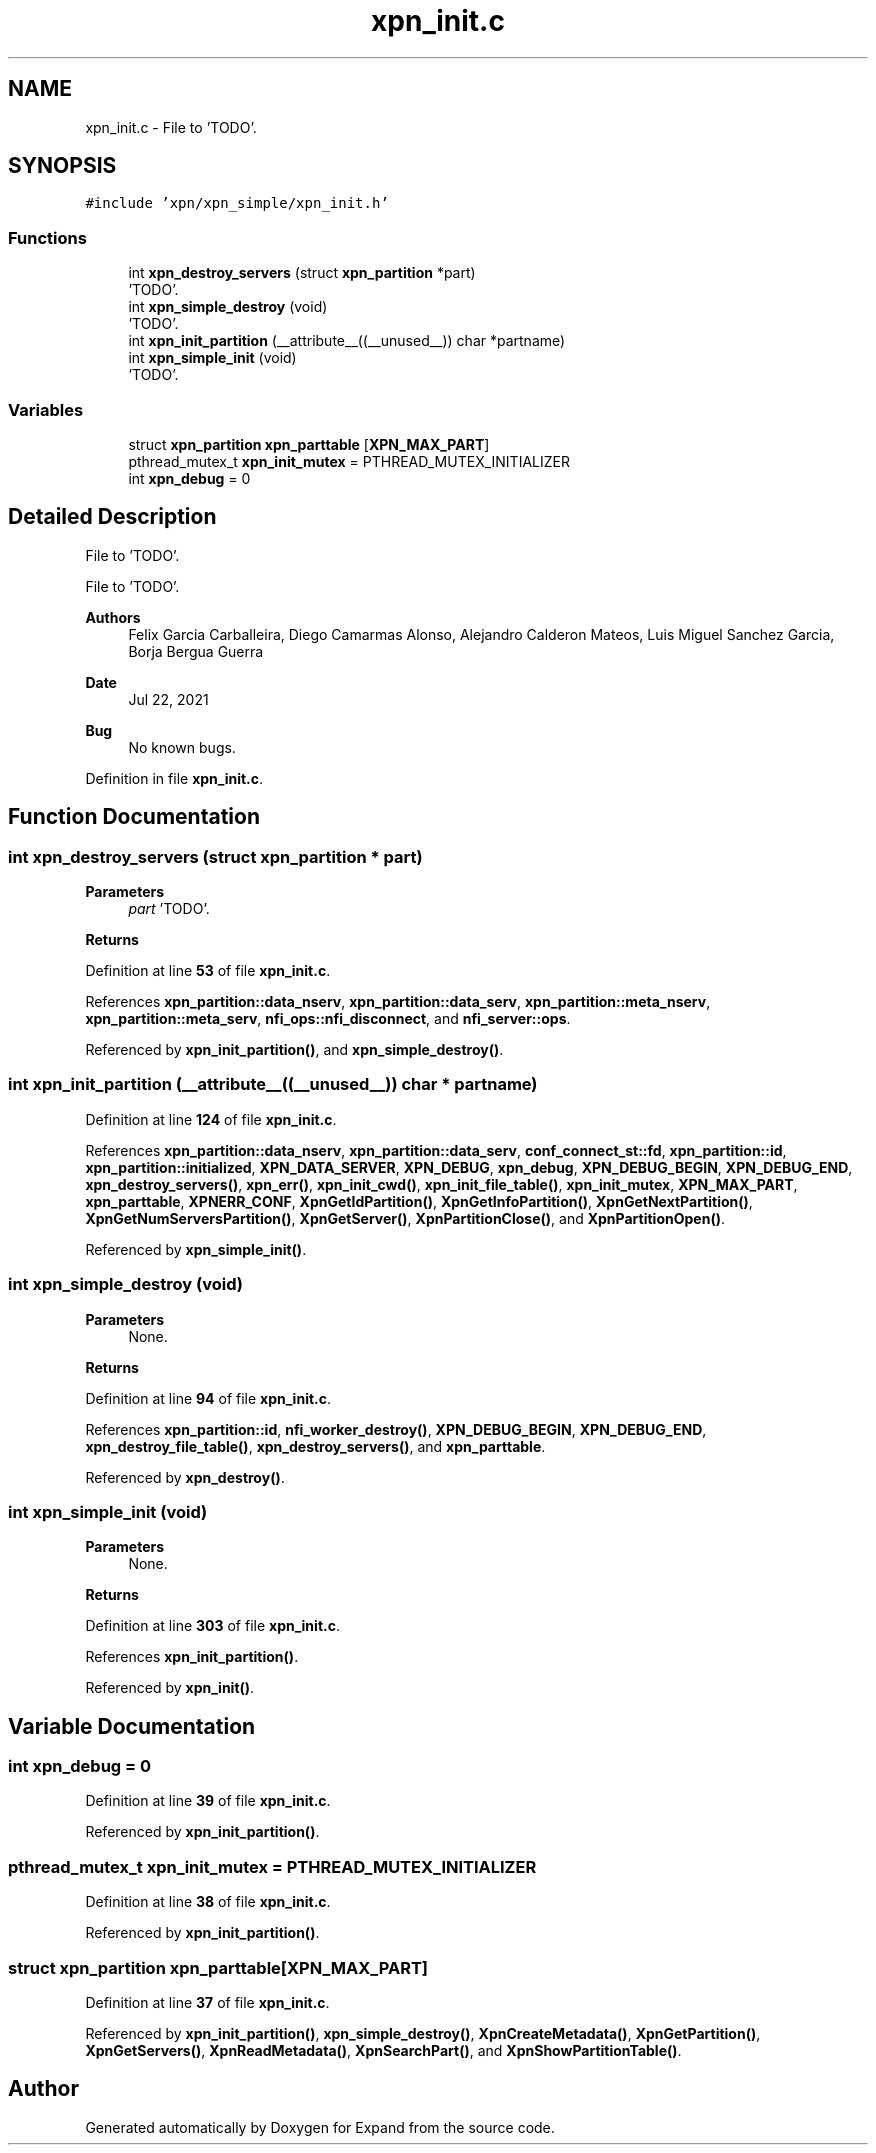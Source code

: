 .TH "xpn_init.c" 3 "Wed May 24 2023" "Version Expand version 1.0r5" "Expand" \" -*- nroff -*-
.ad l
.nh
.SH NAME
xpn_init.c \- File to 'TODO'\&.  

.SH SYNOPSIS
.br
.PP
\fC#include 'xpn/xpn_simple/xpn_init\&.h'\fP
.br

.SS "Functions"

.in +1c
.ti -1c
.RI "int \fBxpn_destroy_servers\fP (struct \fBxpn_partition\fP *part)"
.br
.RI "'TODO'\&. "
.ti -1c
.RI "int \fBxpn_simple_destroy\fP (void)"
.br
.RI "'TODO'\&. "
.ti -1c
.RI "int \fBxpn_init_partition\fP (__attribute__((__unused__)) char *partname)"
.br
.ti -1c
.RI "int \fBxpn_simple_init\fP (void)"
.br
.RI "'TODO'\&. "
.in -1c
.SS "Variables"

.in +1c
.ti -1c
.RI "struct \fBxpn_partition\fP \fBxpn_parttable\fP [\fBXPN_MAX_PART\fP]"
.br
.ti -1c
.RI "pthread_mutex_t \fBxpn_init_mutex\fP = PTHREAD_MUTEX_INITIALIZER"
.br
.ti -1c
.RI "int \fBxpn_debug\fP = 0"
.br
.in -1c
.SH "Detailed Description"
.PP 
File to 'TODO'\&. 

File to 'TODO'\&.
.PP
\fBAuthors\fP
.RS 4
Felix Garcia Carballeira, Diego Camarmas Alonso, Alejandro Calderon Mateos, Luis Miguel Sanchez Garcia, Borja Bergua Guerra 
.RE
.PP
\fBDate\fP
.RS 4
Jul 22, 2021 
.RE
.PP
\fBBug\fP
.RS 4
No known bugs\&. 
.RE
.PP

.PP
Definition in file \fBxpn_init\&.c\fP\&.
.SH "Function Documentation"
.PP 
.SS "int xpn_destroy_servers (struct \fBxpn_partition\fP * part)"

.PP
'TODO'\&. 'TODO'\&.
.PP
\fBParameters\fP
.RS 4
\fIpart\fP 'TODO'\&. 
.RE
.PP
\fBReturns\fP
.RS 4
'TODO'\&. 
.RE
.PP

.PP
Definition at line \fB53\fP of file \fBxpn_init\&.c\fP\&.
.PP
References \fBxpn_partition::data_nserv\fP, \fBxpn_partition::data_serv\fP, \fBxpn_partition::meta_nserv\fP, \fBxpn_partition::meta_serv\fP, \fBnfi_ops::nfi_disconnect\fP, and \fBnfi_server::ops\fP\&.
.PP
Referenced by \fBxpn_init_partition()\fP, and \fBxpn_simple_destroy()\fP\&.
.SS "int xpn_init_partition (__attribute__((__unused__)) char * partname)"

.PP
Definition at line \fB124\fP of file \fBxpn_init\&.c\fP\&.
.PP
References \fBxpn_partition::data_nserv\fP, \fBxpn_partition::data_serv\fP, \fBconf_connect_st::fd\fP, \fBxpn_partition::id\fP, \fBxpn_partition::initialized\fP, \fBXPN_DATA_SERVER\fP, \fBXPN_DEBUG\fP, \fBxpn_debug\fP, \fBXPN_DEBUG_BEGIN\fP, \fBXPN_DEBUG_END\fP, \fBxpn_destroy_servers()\fP, \fBxpn_err()\fP, \fBxpn_init_cwd()\fP, \fBxpn_init_file_table()\fP, \fBxpn_init_mutex\fP, \fBXPN_MAX_PART\fP, \fBxpn_parttable\fP, \fBXPNERR_CONF\fP, \fBXpnGetIdPartition()\fP, \fBXpnGetInfoPartition()\fP, \fBXpnGetNextPartition()\fP, \fBXpnGetNumServersPartition()\fP, \fBXpnGetServer()\fP, \fBXpnPartitionClose()\fP, and \fBXpnPartitionOpen()\fP\&.
.PP
Referenced by \fBxpn_simple_init()\fP\&.
.SS "int xpn_simple_destroy (void)"

.PP
'TODO'\&. 'TODO'\&.
.PP
\fBParameters\fP
.RS 4
None\&. 
.RE
.PP
\fBReturns\fP
.RS 4
'TODO'\&. 
.RE
.PP

.PP
Definition at line \fB94\fP of file \fBxpn_init\&.c\fP\&.
.PP
References \fBxpn_partition::id\fP, \fBnfi_worker_destroy()\fP, \fBXPN_DEBUG_BEGIN\fP, \fBXPN_DEBUG_END\fP, \fBxpn_destroy_file_table()\fP, \fBxpn_destroy_servers()\fP, and \fBxpn_parttable\fP\&.
.PP
Referenced by \fBxpn_destroy()\fP\&.
.SS "int xpn_simple_init (void)"

.PP
'TODO'\&. 'TODO'\&.
.PP
\fBParameters\fP
.RS 4
None\&. 
.RE
.PP
\fBReturns\fP
.RS 4
'TODO'\&. 
.RE
.PP

.PP
Definition at line \fB303\fP of file \fBxpn_init\&.c\fP\&.
.PP
References \fBxpn_init_partition()\fP\&.
.PP
Referenced by \fBxpn_init()\fP\&.
.SH "Variable Documentation"
.PP 
.SS "int xpn_debug = 0"

.PP
Definition at line \fB39\fP of file \fBxpn_init\&.c\fP\&.
.PP
Referenced by \fBxpn_init_partition()\fP\&.
.SS "pthread_mutex_t xpn_init_mutex = PTHREAD_MUTEX_INITIALIZER"

.PP
Definition at line \fB38\fP of file \fBxpn_init\&.c\fP\&.
.PP
Referenced by \fBxpn_init_partition()\fP\&.
.SS "struct \fBxpn_partition\fP xpn_parttable[\fBXPN_MAX_PART\fP]"

.PP
Definition at line \fB37\fP of file \fBxpn_init\&.c\fP\&.
.PP
Referenced by \fBxpn_init_partition()\fP, \fBxpn_simple_destroy()\fP, \fBXpnCreateMetadata()\fP, \fBXpnGetPartition()\fP, \fBXpnGetServers()\fP, \fBXpnReadMetadata()\fP, \fBXpnSearchPart()\fP, and \fBXpnShowPartitionTable()\fP\&.
.SH "Author"
.PP 
Generated automatically by Doxygen for Expand from the source code\&.
